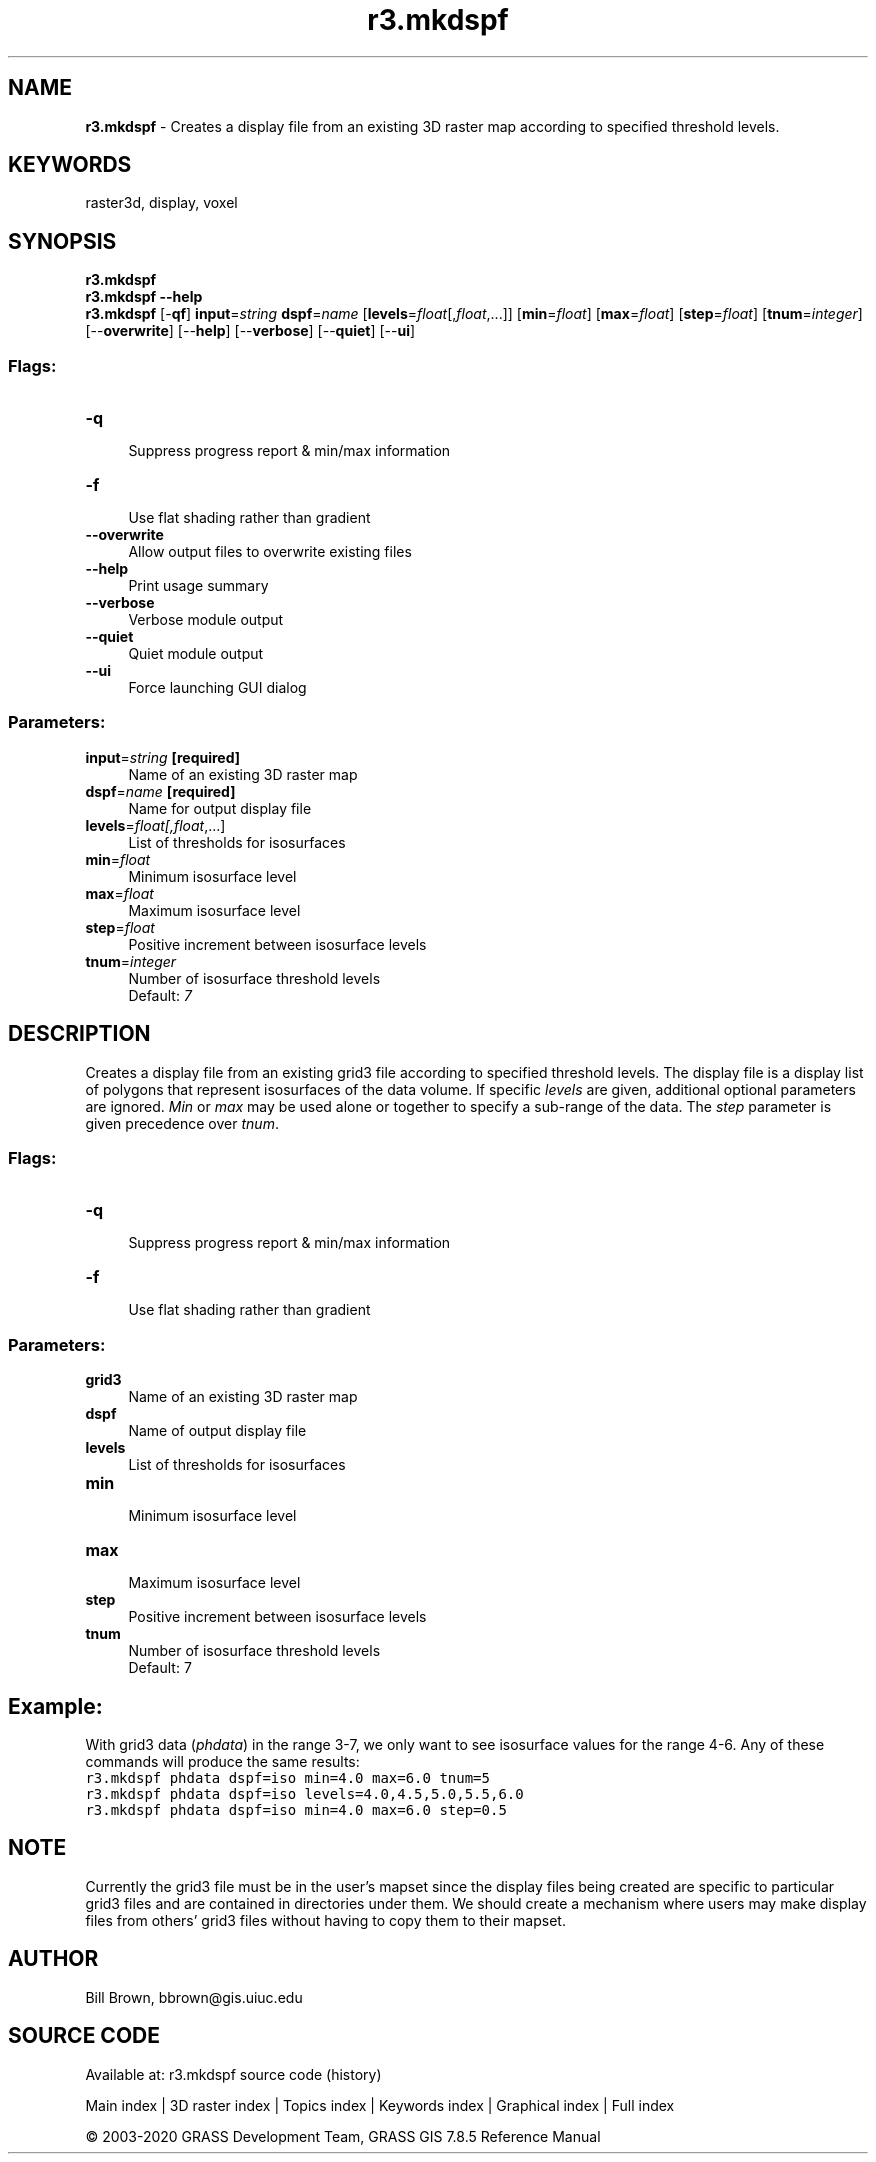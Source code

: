 .TH r3.mkdspf 1 "" "GRASS 7.8.5" "GRASS GIS User's Manual"
.SH NAME
\fI\fBr3.mkdspf\fR\fR  \- Creates a display file from an existing 3D raster map according to specified threshold levels.
.SH KEYWORDS
raster3d, display, voxel
.SH SYNOPSIS
\fBr3.mkdspf\fR
.br
\fBr3.mkdspf \-\-help\fR
.br
\fBr3.mkdspf\fR [\-\fBqf\fR] \fBinput\fR=\fIstring\fR \fBdspf\fR=\fIname\fR  [\fBlevels\fR=\fIfloat\fR[,\fIfloat\fR,...]]   [\fBmin\fR=\fIfloat\fR]   [\fBmax\fR=\fIfloat\fR]   [\fBstep\fR=\fIfloat\fR]   [\fBtnum\fR=\fIinteger\fR]   [\-\-\fBoverwrite\fR]  [\-\-\fBhelp\fR]  [\-\-\fBverbose\fR]  [\-\-\fBquiet\fR]  [\-\-\fBui\fR]
.SS Flags:
.IP "\fB\-q\fR" 4m
.br
Suppress progress report & min/max information
.IP "\fB\-f\fR" 4m
.br
Use flat shading rather than gradient
.IP "\fB\-\-overwrite\fR" 4m
.br
Allow output files to overwrite existing files
.IP "\fB\-\-help\fR" 4m
.br
Print usage summary
.IP "\fB\-\-verbose\fR" 4m
.br
Verbose module output
.IP "\fB\-\-quiet\fR" 4m
.br
Quiet module output
.IP "\fB\-\-ui\fR" 4m
.br
Force launching GUI dialog
.SS Parameters:
.IP "\fBinput\fR=\fIstring\fR \fB[required]\fR" 4m
.br
Name of an existing 3D raster map
.IP "\fBdspf\fR=\fIname\fR \fB[required]\fR" 4m
.br
Name for output display file
.IP "\fBlevels\fR=\fIfloat[,\fIfloat\fR,...]\fR" 4m
.br
List of thresholds for isosurfaces
.IP "\fBmin\fR=\fIfloat\fR" 4m
.br
Minimum isosurface level
.IP "\fBmax\fR=\fIfloat\fR" 4m
.br
Maximum isosurface level
.IP "\fBstep\fR=\fIfloat\fR" 4m
.br
Positive increment between isosurface levels
.IP "\fBtnum\fR=\fIinteger\fR" 4m
.br
Number of isosurface threshold levels
.br
Default: \fI7\fR
.SH DESCRIPTION
Creates a display file from an existing grid3 file according to
specified threshold levels.  The display file is a display list
of polygons that represent isosurfaces of the data volume.  If
specific \fIlevels\fR are given, additional optional parameters
are ignored.  \fIMin\fR or \fImax\fR may be used alone or together
to specify a sub\-range of the data.  The \fIstep\fR
parameter is given precedence over \fItnum\fR.
.SS Flags:
.IP "\fB\-q\fR " 4m
.br
Suppress progress report & min/max information
.IP "\fB\-f\fR " 4m
.br
Use flat shading rather than gradient
.SS Parameters:
.IP "\fBgrid3\fR " 4m
.br
Name of an existing 3D raster map
.IP "\fBdspf\fR " 4m
.br
Name of output display file
.IP "\fBlevels\fR " 4m
.br
List of thresholds for isosurfaces
.IP "\fBmin\fR " 4m
.br
Minimum isosurface level
.IP "\fBmax\fR " 4m
.br
Maximum isosurface level
.IP "\fBstep\fR " 4m
.br
Positive increment between isosurface levels
.IP "\fBtnum\fR " 4m
.br
Number of isosurface threshold levels
.br
Default: 7
.SH Example:
With grid3 data (\fIphdata\fR) in the range 3\-7,
we only want to see isosurface values for the range 4\-6.
Any of these commands will produce the same results:
.br
.br
.nf
\fC
r3.mkdspf phdata dspf=iso min=4.0 max=6.0 tnum=5
r3.mkdspf phdata dspf=iso levels=4.0,4.5,5.0,5.5,6.0
r3.mkdspf phdata dspf=iso min=4.0 max=6.0 step=0.5
\fR
.fi
.SH NOTE
Currently the grid3 file must be in the user\(cqs mapset since the
display files being created are specific to particular grid3
files and are contained in directories under them.
We should create a mechanism where users
may make display files from others\(cq grid3 files without having to
copy them to their mapset.
.SH AUTHOR
.PP
Bill Brown,
bbrown@gis.uiuc.edu
.SH SOURCE CODE
.PP
Available at: r3.mkdspf source code (history)
.PP
Main index |
3D raster index |
Topics index |
Keywords index |
Graphical index |
Full index
.PP
© 2003\-2020
GRASS Development Team,
GRASS GIS 7.8.5 Reference Manual
